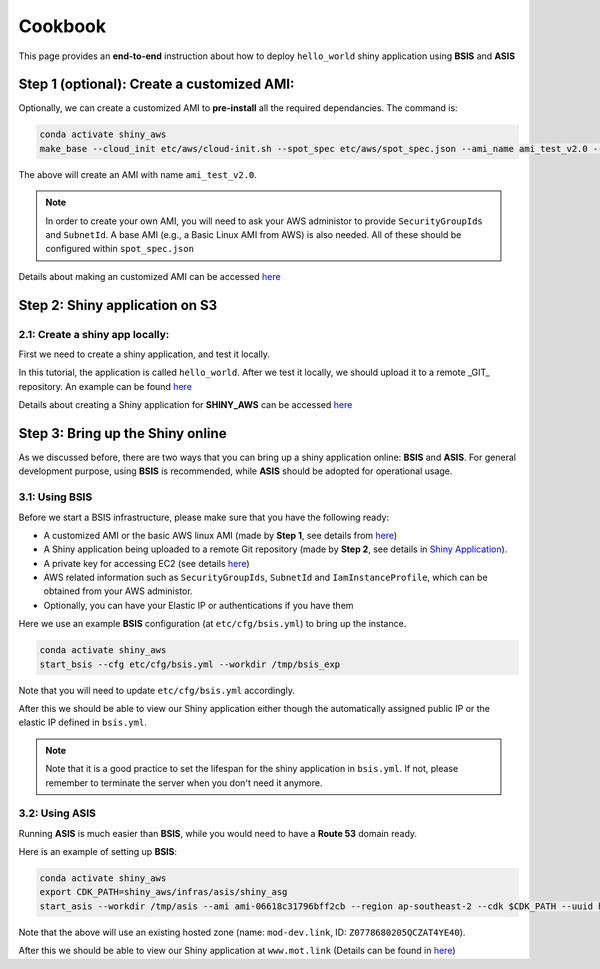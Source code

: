 Cookbook
=============

This page provides an **end-to-end** instruction about how to deploy ``hello_world`` shiny application using **BSIS** and **ASIS**


Step 1 (optional): Create a customized AMI:
"""""""""
Optionally, we can create a customized AMI to **pre-install** all the required dependancies. The command is:

.. code-block:: bash

    conda activate shiny_aws
    make_base --cloud_init etc/aws/cloud-init.sh --spot_spec etc/aws/spot_spec.json --ami_name ami_test_v2.0 --expected_duration 30 --overwrite_ami

The above will create an AMI with name ``ami_test_v2.0``.

.. note::

    In order to create your own AMI, you will need to ask your AWS administor to provide ``SecurityGroupIds`` and ``SubnetId``. A base AMI (e.g., a Basic Linux AMI from AWS) is also needed.
    All of these should be configured within ``spot_spec.json``

Details about making an customized AMI can be accessed `here <https://shiny-aws-doc.readthedocs.io/en/latest/Customized_AMI.html>`_


Step 2: Shiny application on S3
"""""""""

2.1: Create a shiny app locally:
***********
First we need to create a shiny application, and test it locally. 

In this tutorial, the application is called ``hello_world``. After we test it locally, we should upload it to a remote _GIT_ repository. An example can be found `here <https://github.com/jzanetti/shiny_aws_examples>`_

Details about creating a Shiny application for **SHINY_AWS** can be accessed `here <https://shiny-aws-doc.readthedocs.io/en/latest/Shiny.html>`_

Step 3: Bring up the Shiny online
"""""""""

As we discussed before, there are two ways that you can bring up a shiny application online: **BSIS** and **ASIS**. 
For general development purpose, using **BSIS** is recommended, while **ASIS** should be adopted for operational usage.

3.1: Using BSIS
***********
Before we start a BSIS infrastructure, please make sure that you have the following ready:

- A customized AMI or the basic AWS linux AMI (made by **Step 1**, see details from `here <https://shiny-aws-doc.readthedocs.io/en/latest/Customized_AMI.html>`_)
- A Shiny application being uploaded to a remote Git repository (made by **Step 2**, see details in `Shiny Application <https://shiny-aws-doc.readthedocs.io/en/latest/Shiny.html>`_).
- A private key for accessing EC2 (see details `here <https://docs.aws.amazon.com/AWSEC2/latest/UserGuide/ec2-key-pairs.html>`_)
- AWS related information such as ``SecurityGroupIds``, ``SubnetId`` and ``IamInstanceProfile``, which can be obtained from your AWS administor.
- Optionally, you can have your Elastic IP or authentications if you have them

Here we use an example **BSIS** configuration (at ``etc/cfg/bsis.yml``) to bring up the instance. 

.. code-block:: bash

    conda activate shiny_aws
    start_bsis --cfg etc/cfg/bsis.yml --workdir /tmp/bsis_exp

Note that you will need to update ``etc/cfg/bsis.yml`` accordingly.

After this we should be able to view our Shiny application either though the automatically assigned public IP or the elastic IP defined in ``bsis.yml``.

.. note::

    Note that it is a good practice to set the lifespan for the shiny application in ``bsis.yml``. If not, please remember to terminate the server when you don't need it anymore.

3.2: Using ASIS
***********
Running **ASIS** is much easier than **BSIS**, while you would need to have a **Route 53** domain ready.

Here is an example of setting up **BSIS**:

.. code-block:: bash

    conda activate shiny_aws
    export CDK_PATH=shiny_aws/infras/asis/shiny_asg
    start_asis --workdir /tmp/asis --ami ami-06618c31796bff2cb --region ap-southeast-2 --cdk $CDK_PATH --uuid hello-world-test --zone '(mot-dev.link, Z0778680205QCZAT4YE40)'

Note that the above will use an existing hosted zone (name: ``mod-dev.link``, ID: ``Z0778680205QCZAT4YE40``).

After this we should be able to view our Shiny application at ``www.mot.link`` (Details can be found in `here <https://shiny-aws-doc.readthedocs.io/en/latest/ASIS.html>`_)